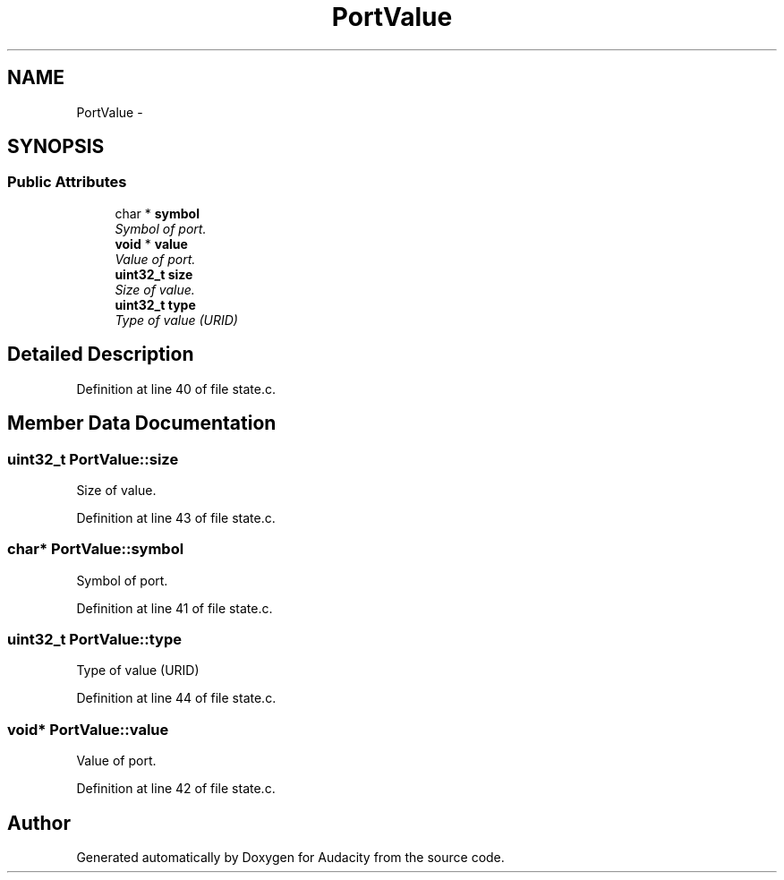 .TH "PortValue" 3 "Thu Apr 28 2016" "Audacity" \" -*- nroff -*-
.ad l
.nh
.SH NAME
PortValue \- 
.SH SYNOPSIS
.br
.PP
.SS "Public Attributes"

.in +1c
.ti -1c
.RI "char * \fBsymbol\fP"
.br
.RI "\fISymbol of port\&. \fP"
.ti -1c
.RI "\fBvoid\fP * \fBvalue\fP"
.br
.RI "\fIValue of port\&. \fP"
.ti -1c
.RI "\fBuint32_t\fP \fBsize\fP"
.br
.RI "\fISize of value\&. \fP"
.ti -1c
.RI "\fBuint32_t\fP \fBtype\fP"
.br
.RI "\fIType of value (URID) \fP"
.in -1c
.SH "Detailed Description"
.PP 
Definition at line 40 of file state\&.c\&.
.SH "Member Data Documentation"
.PP 
.SS "\fBuint32_t\fP PortValue::size"

.PP
Size of value\&. 
.PP
Definition at line 43 of file state\&.c\&.
.SS "char* PortValue::symbol"

.PP
Symbol of port\&. 
.PP
Definition at line 41 of file state\&.c\&.
.SS "\fBuint32_t\fP PortValue::type"

.PP
Type of value (URID) 
.PP
Definition at line 44 of file state\&.c\&.
.SS "\fBvoid\fP* PortValue::value"

.PP
Value of port\&. 
.PP
Definition at line 42 of file state\&.c\&.

.SH "Author"
.PP 
Generated automatically by Doxygen for Audacity from the source code\&.
